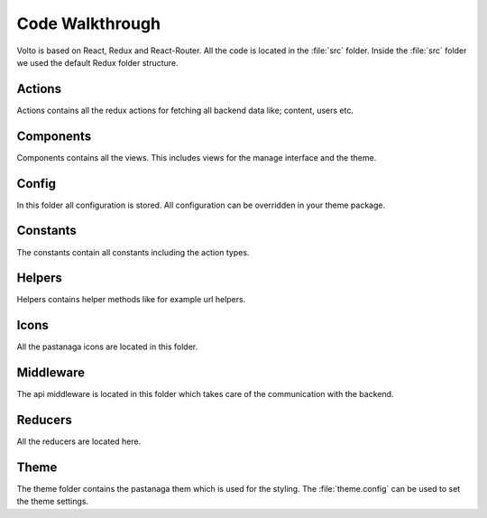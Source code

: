 .. _code_walkthrough-label:

================
Code Walkthrough
================

Volto is based on React, Redux and React-Router. All the code is located in the
:file:`src` folder. Inside the :file:`src` folder we used the default Redux
folder structure.

Actions
=======

Actions contains all the redux actions for fetching all backend data like;
content, users etc.

Components
==========

Components contains all the views. This includes views for the manage interface
and the theme.

Config
======

In this folder all configuration is stored. All configuration can be overridden in
your theme package.

Constants
=========

The constants contain all constants including the action types.

Helpers
=======

Helpers contains helper methods like for example url helpers.

Icons
=====

All the pastanaga icons are located in this folder.

Middleware
==========

The api middleware is located in this folder which takes care of the communication
with the backend.

Reducers
========

All the reducers are located here.

Theme
=====

The theme folder contains the pastanaga them which is used for the styling.
The :file:`theme.config` can be used to set the theme settings.
